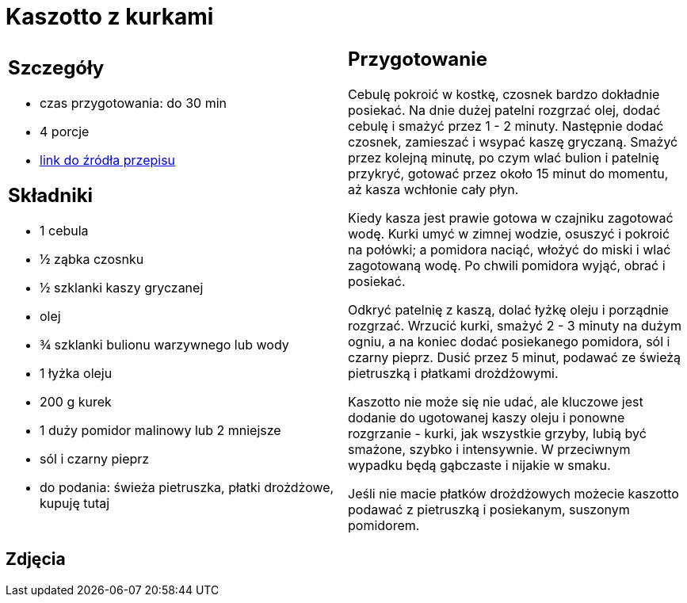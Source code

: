 = Kaszotto z kurkami

[cols=".<a,.<a"]
[frame=none]
[grid=none]
|===
|
== Szczegóły
* czas przygotowania: do 30 min
* 4 porcje
* https://www.jadlonomia.com/przepisy/kaszotto-z-kurkami[link do źródła przepisu]

== Składniki
* 1 cebula
* ½ ząbka czosnku
* ½ szklanki kaszy gryczanej
* olej
* ¾ szklanki bulionu warzywnego lub wody
* 1 łyżka oleju
* 200 g kurek
* 1 duży pomidor malinowy lub 2 mniejsze
* sól i czarny pieprz
* do podania: świeża pietruszka, płatki drożdżowe, kupuję tutaj

|
== Przygotowanie
Cebulę pokroić w kostkę, czosnek bardzo dokładnie posiekać. Na dnie dużej patelni rozgrzać olej, dodać cebulę i smażyć przez 1 - 2 minuty. Następnie dodać czosnek, zamieszać i wsypać kaszę gryczaną. Smażyć przez kolejną minutę, po czym wlać bulion i patelnię przykryć, gotować przez około 15 minut do momentu, aż kasza wchłonie cały płyn.

Kiedy kasza jest prawie gotowa w czajniku zagotować wodę. Kurki umyć w zimnej wodzie, osuszyć i pokroić na połówki; a pomidora naciąć, włożyć do miski i wlać zagotowaną wodę. Po chwili pomidora wyjąć, obrać i posiekać.

Odkryć patelnię z kaszą, dolać łyżkę oleju i porządnie rozgrzać. Wrzucić kurki, smażyć 2 - 3 minuty na dużym ogniu, a na koniec dodać posiekanego pomidora, sól i czarny pieprz. Dusić przez 5 minut, podawać ze świeżą pietruszką i płatkami drożdżowymi.

Kaszotto nie może się nie udać, ale kluczowe jest dodanie do ugotowanej kaszy oleju i ponowne rozgrzanie - kurki, jak wszystkie grzyby, lubią być smażone, szybko i intensywnie. W przeciwnym wypadku będą gąbczaste i nijakie w smaku.

Jeśli nie macie płatków drożdżowych możecie kaszotto podawać z pietruszką i posiekanym, suszonym pomidorem.

|===

[.text-center]
== Zdjęcia
